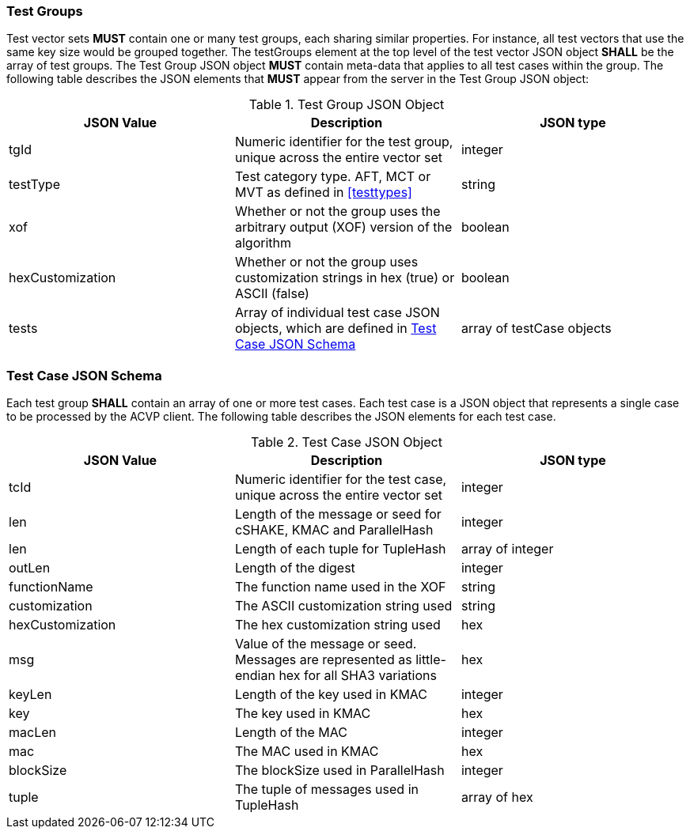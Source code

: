 
[[tgjs]]
=== Test Groups

Test vector sets *MUST* contain one or many test groups, each sharing similar properties. For instance, all test vectors that use the same key size would be grouped together. The testGroups element at the top level of the test vector JSON object *SHALL* be the array of test groups. The Test Group JSON object *MUST* contain meta-data that applies to all test cases within the group. The following table describes the JSON elements that *MUST* appear from the server in the Test Group JSON object:

[cols="<,<,<"]
[[vs_tg_table]]
.Test Group JSON Object
|===
| JSON Value | Description | JSON type

| tgId | Numeric identifier for the test group, unique across the entire vector set | integer
| testType | Test category type. AFT, MCT or MVT as defined in <<testtypes>> | string
| xof | Whether or not the group uses the arbitrary output (XOF) version of the algorithm | boolean
| hexCustomization | Whether or not the group uses customization strings in hex (true) or ASCII (false) | boolean
| tests | Array of individual test case JSON objects, which are defined in <<tcjs>> | array of testCase objects
|===

[[tcjs]]
=== Test Case JSON Schema

Each test group *SHALL* contain an array of one or more test cases. Each test case is a JSON object that represents a single case to be processed by the ACVP client. The following table describes the JSON elements for each test case.

[cols="<,<,<"]
[[vs_tc_table]]
.Test Case JSON Object
|===
| JSON Value | Description | JSON type

| tcId | Numeric identifier for the test case, unique across the entire vector set | integer
| len | Length of the message or seed for cSHAKE, KMAC and ParallelHash | integer
| len | Length of each tuple for TupleHash | array of integer
| outLen | Length of the digest | integer
| functionName | The function name used in the XOF | string
| customization | The ASCII customization string used | string
| hexCustomization | The hex customization string used | hex
| msg | Value of the message or seed. Messages are represented as little-endian hex for all SHA3 variations | hex
| keyLen | Length of the key used in KMAC | integer
| key | The key used in KMAC | hex
| macLen | Length of the MAC | integer
| mac | The MAC used in KMAC | hex
| blockSize | The blockSize used in ParallelHash | integer
| tuple | The tuple of messages used in TupleHash | array of hex
|===
